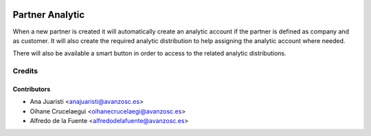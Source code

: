 .. image:: https://img.shields.io/badge/licence-AGPL--3-blue.svg
   :target: http://www.gnu.org/licenses/agpl-3.0-standalone.html
   :alt: License: AGPL-3

================
Partner Analytic
================

When a new partner is created it will automatically create an analytic account
if the partner is defined as company and as customer. It will also create the
required analytic distribution to help assigning the analytic account where
needed.

There will also be available a smart button in order to access to the related
analytic distributions.

Credits
=======

Contributors
------------
* Ana Juaristi <anajuaristi@avanzosc.es>
* Oihane Crucelaegui <oihanecrucelaegi@avanzosc.es>
* Alfredo de la Fuente <alfredodelafuente@avanzosc.es>
